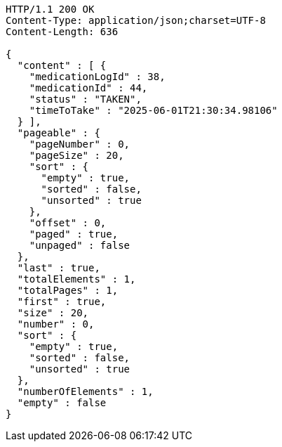 [source,http,options="nowrap"]
----
HTTP/1.1 200 OK
Content-Type: application/json;charset=UTF-8
Content-Length: 636

{
  "content" : [ {
    "medicationLogId" : 38,
    "medicationId" : 44,
    "status" : "TAKEN",
    "timeToTake" : "2025-06-01T21:30:34.98106"
  } ],
  "pageable" : {
    "pageNumber" : 0,
    "pageSize" : 20,
    "sort" : {
      "empty" : true,
      "sorted" : false,
      "unsorted" : true
    },
    "offset" : 0,
    "paged" : true,
    "unpaged" : false
  },
  "last" : true,
  "totalElements" : 1,
  "totalPages" : 1,
  "first" : true,
  "size" : 20,
  "number" : 0,
  "sort" : {
    "empty" : true,
    "sorted" : false,
    "unsorted" : true
  },
  "numberOfElements" : 1,
  "empty" : false
}
----